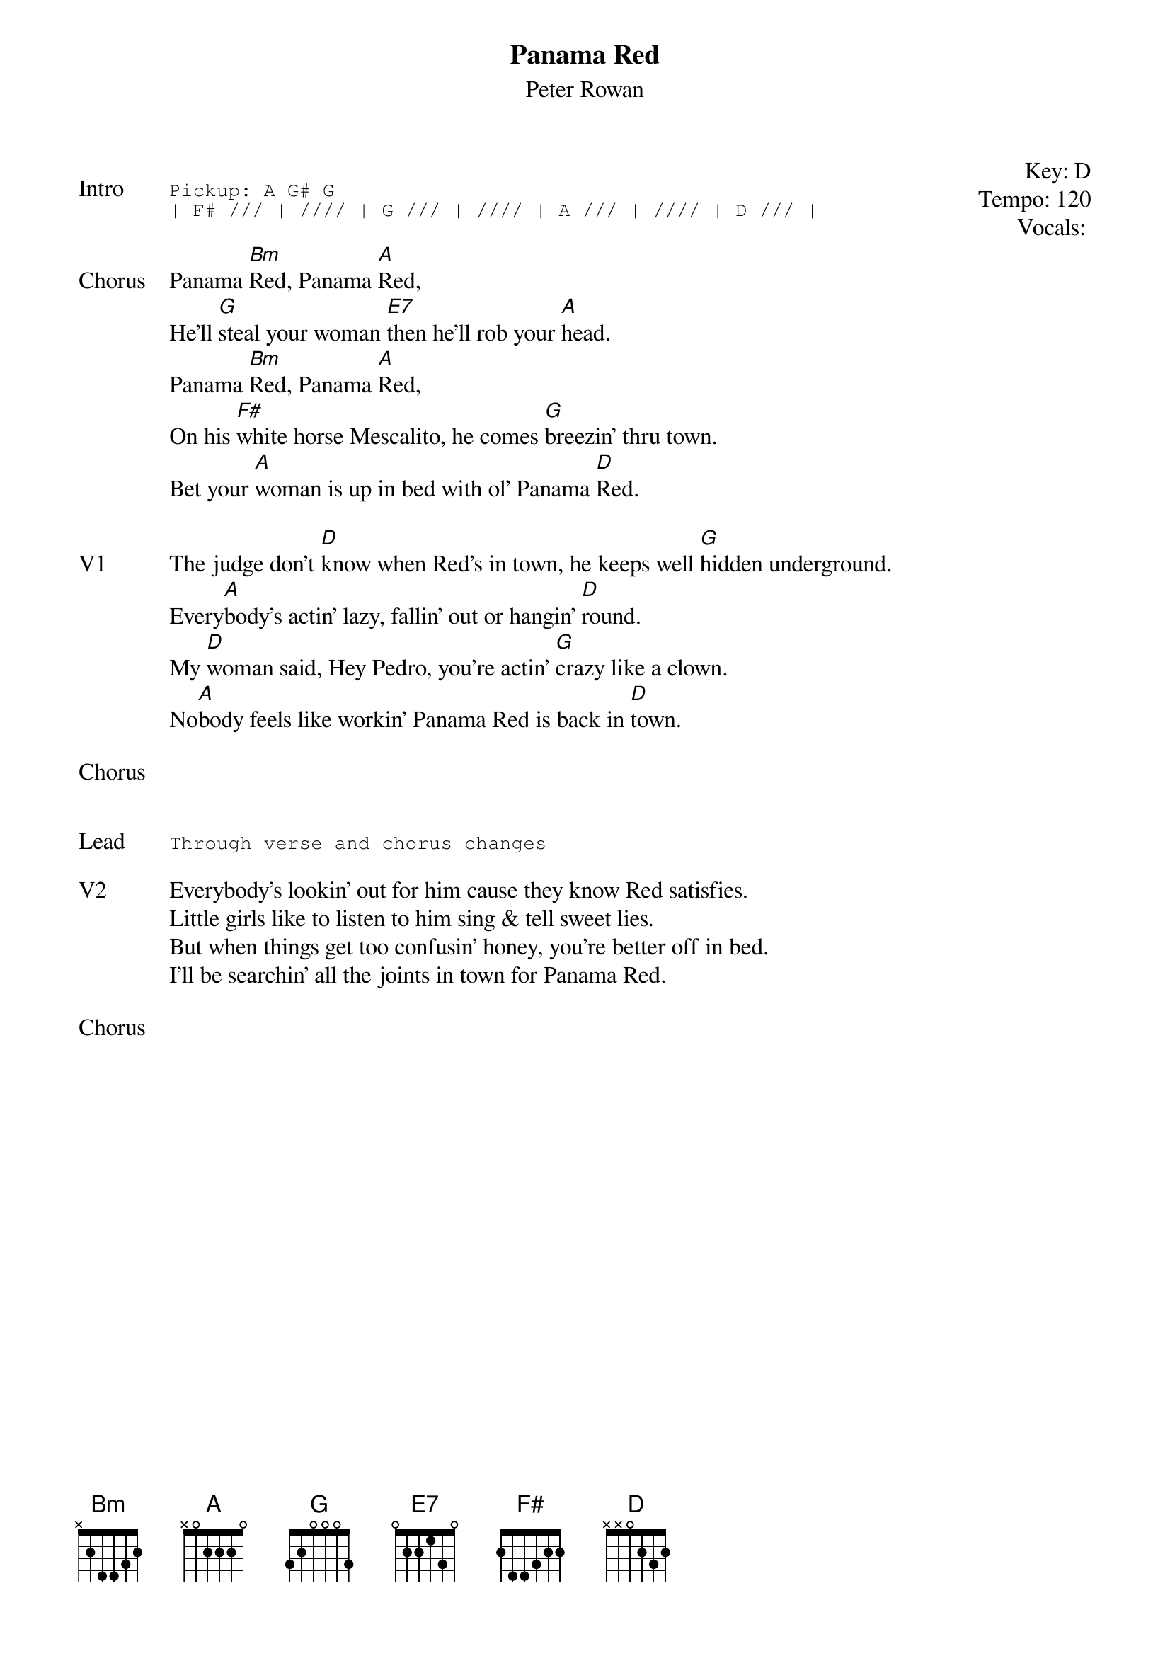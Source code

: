 {t: Panama Red}
{st: Peter Rowan}
{key: D}
{tempo: 120}
{meta: vocals GJ}
{meta: timing 05min}

{start_of_textblock label="" flush="right" anchor="line" x="100%"}
Key: %{key}
Tempo: %{tempo}
Vocals: %{vocals}
{end_of_textblock}

{sot: Intro}
Pickup: A G# G
| F# /// | //// | G /// | //// | A /// | //// | D /// |
{eot}

{sov: Chorus}
Panama [Bm]Red, Panama [A]Red,
He'll [G]steal your woman [E7]then he'll rob your [A]head.
Panama [Bm]Red, Panama [A]Red,
On his [F#]white horse Mescalito, he comes [G]breezin' thru town.
Bet your [A]woman is up in bed with ol' Panama [D]Red.
{eov}

{sov: V1}
The judge don't [D]know when Red's in town, he keeps well [G]hidden underground.
Every[A]body's actin' lazy, fallin' out or hangin' [D]round.
My [D]woman said, Hey Pedro, you're actin' [G]crazy like a clown.
No[A]body feels like workin' Panama Red is back in [D]town.
{eov}

{sov: Chorus}
<i> </i>
{eov}


{sot: Lead}
Through verse and chorus changes
{eot}

{sov: V2}
Everybody's lookin' out for him cause they know Red satisfies.
Little girls like to listen to him sing & tell sweet lies.
But when things get too confusin' honey, you're better off in bed.
I'll be searchin' all the joints in town for Panama Red.
{eov}

{sov: Chorus}
<i> </i>
{eov}